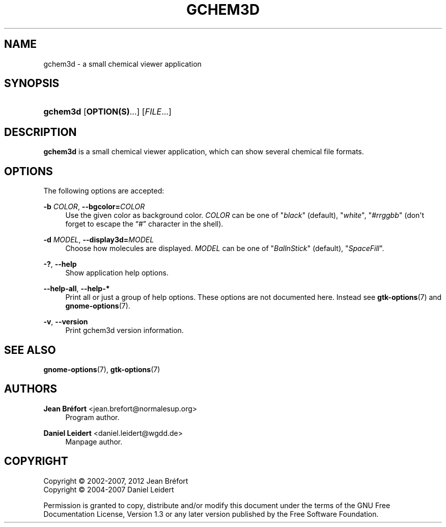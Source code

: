 '\" t
.\"     Title: gchem3d
.\"    Author: Jean Br\('efort <jean.brefort@normalesup.org>
.\" Generator: DocBook XSL Stylesheets v1.76.1 <http://docbook.sf.net/>
.\"      Date: $Date: 2012-03-28 23:02:00 +0200 (mer. 28 mars 2012) $
.\"    Manual: gnome-chemistry-utils
.\"    Source: gcu 0.14
.\"  Language: English
.\"
.TH "GCHEM3D" "1" "$Date: 2012\-03\-28 23:02:00 +0200 (mer\&. 28 mars 2012) $" "gcu 0.14" "gnome-chemistry-utils"
.\" -----------------------------------------------------------------
.\" * Define some portability stuff
.\" -----------------------------------------------------------------
.\" ~~~~~~~~~~~~~~~~~~~~~~~~~~~~~~~~~~~~~~~~~~~~~~~~~~~~~~~~~~~~~~~~~
.\" http://bugs.debian.org/507673
.\" http://lists.gnu.org/archive/html/groff/2009-02/msg00013.html
.\" ~~~~~~~~~~~~~~~~~~~~~~~~~~~~~~~~~~~~~~~~~~~~~~~~~~~~~~~~~~~~~~~~~
.ie \n(.g .ds Aq \(aq
.el       .ds Aq '
.\" -----------------------------------------------------------------
.\" * set default formatting
.\" -----------------------------------------------------------------
.\" disable hyphenation
.nh
.\" disable justification (adjust text to left margin only)
.ad l
.\" -----------------------------------------------------------------
.\" * MAIN CONTENT STARTS HERE *
.\" -----------------------------------------------------------------
.SH "NAME"
gchem3d \- a small chemical viewer application
.SH "SYNOPSIS"
.HP \w'\fBgchem3d\fR\ 'u
\fBgchem3d\fR [\fBOPTION(S)\fR...] [\fIFILE\fR...]
.SH "DESCRIPTION"
.PP
\fBgchem3d\fR
is a small chemical viewer application, which can show several chemical file formats\&.
.SH "OPTIONS"
.PP
The following options are accepted:
.PP
\fB\-b \fR\fB\fICOLOR\fR\fR, \fB\-\-bgcolor=\fR\fB\fICOLOR\fR\fR
.RS 4
Use the given color as background color\&.
\fICOLOR\fR
can be one of
"\fIblack\fR" (default), "\fIwhite\fR", "\fI#rrggbb\fR" (don\*(Aqt forget to escape the \(lq#\(rq character in the shell)\&.
.RE
.PP
\fB\-d \fR\fB\fIMODEL\fR\fR, \fB\-\-display3d=\fR\fB\fIMODEL\fR\fR
.RS 4
Choose how molecules are displayed\&.
\fIMODEL\fR
can be one of
"\fIBallnStick\fR" (default), "\fISpaceFill\fR"\&.
.RE
.PP
\fB\-?\fR, \fB\-\-help\fR
.RS 4
Show application help options\&.
.RE
.PP
\fB\-\-help\-all\fR, \fB\-\-help\-*\fR
.RS 4
Print all or just a group of help options\&. These options are not documented here\&. Instead see
\fBgtk-options\fR(7)
and
\fBgnome-options\fR(7)\&.
.RE
.PP
\fB\-v\fR, \fB\-\-version\fR
.RS 4
Print gchem3d version information\&.
.RE
.SH "SEE ALSO"
.PP
\fBgnome-options\fR(7),
\fBgtk-options\fR(7)
.SH "AUTHORS"
.PP
\fBJean Br\('efort\fR <\&jean\&.brefort@normalesup\&.org\&>
.RS 4
Program author\&.
.RE
.PP
\fBDaniel Leidert\fR <\&daniel\&.leidert@wgdd\&.de\&>
.RS 4
Manpage author\&.
.RE
.SH "COPYRIGHT"
.br
Copyright \(co 2002-2007, 2012 Jean Br\('efort
.br
Copyright \(co 2004-2007 Daniel Leidert
.br
.PP
Permission is granted to copy, distribute and/or modify this document under the terms of the GNU Free Documentation License, Version 1\&.3 or any later version published by the Free Software Foundation\&.
.sp
